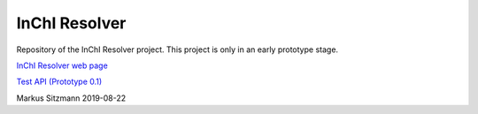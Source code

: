 InChI Resolver 
=======

.. image:: https://circleci.com/gh/chembience/chembience-inchiresolver/tree/master.svg?style=shield
    :target: https://circleci.com/gh/chembience/chembience-inchiresolver/tree/master

.. image:: https://img.shields.io/github/release/inchiresolver/inchiresolver.svg
   :target: https://img.shields.io/github/release/inchiresolver/inchiresolver.svg

.. image:: https://img.shields.io/github/license/inchiresolver/inchiresolver.svg
   :target: https://img.shields.io/github/license/inchiresolver/inchiresolver.svg


Repository of the InChI Resolver project. This project is only in an early prototype stage.


`InChI Resolver web page <https://inchi-resolver.org/>`_


`Test API (Prototype 0.1) <https://prototype0.inchi-resolver.org/openapi/>`_


Markus Sitzmann 2019-08-22

    

